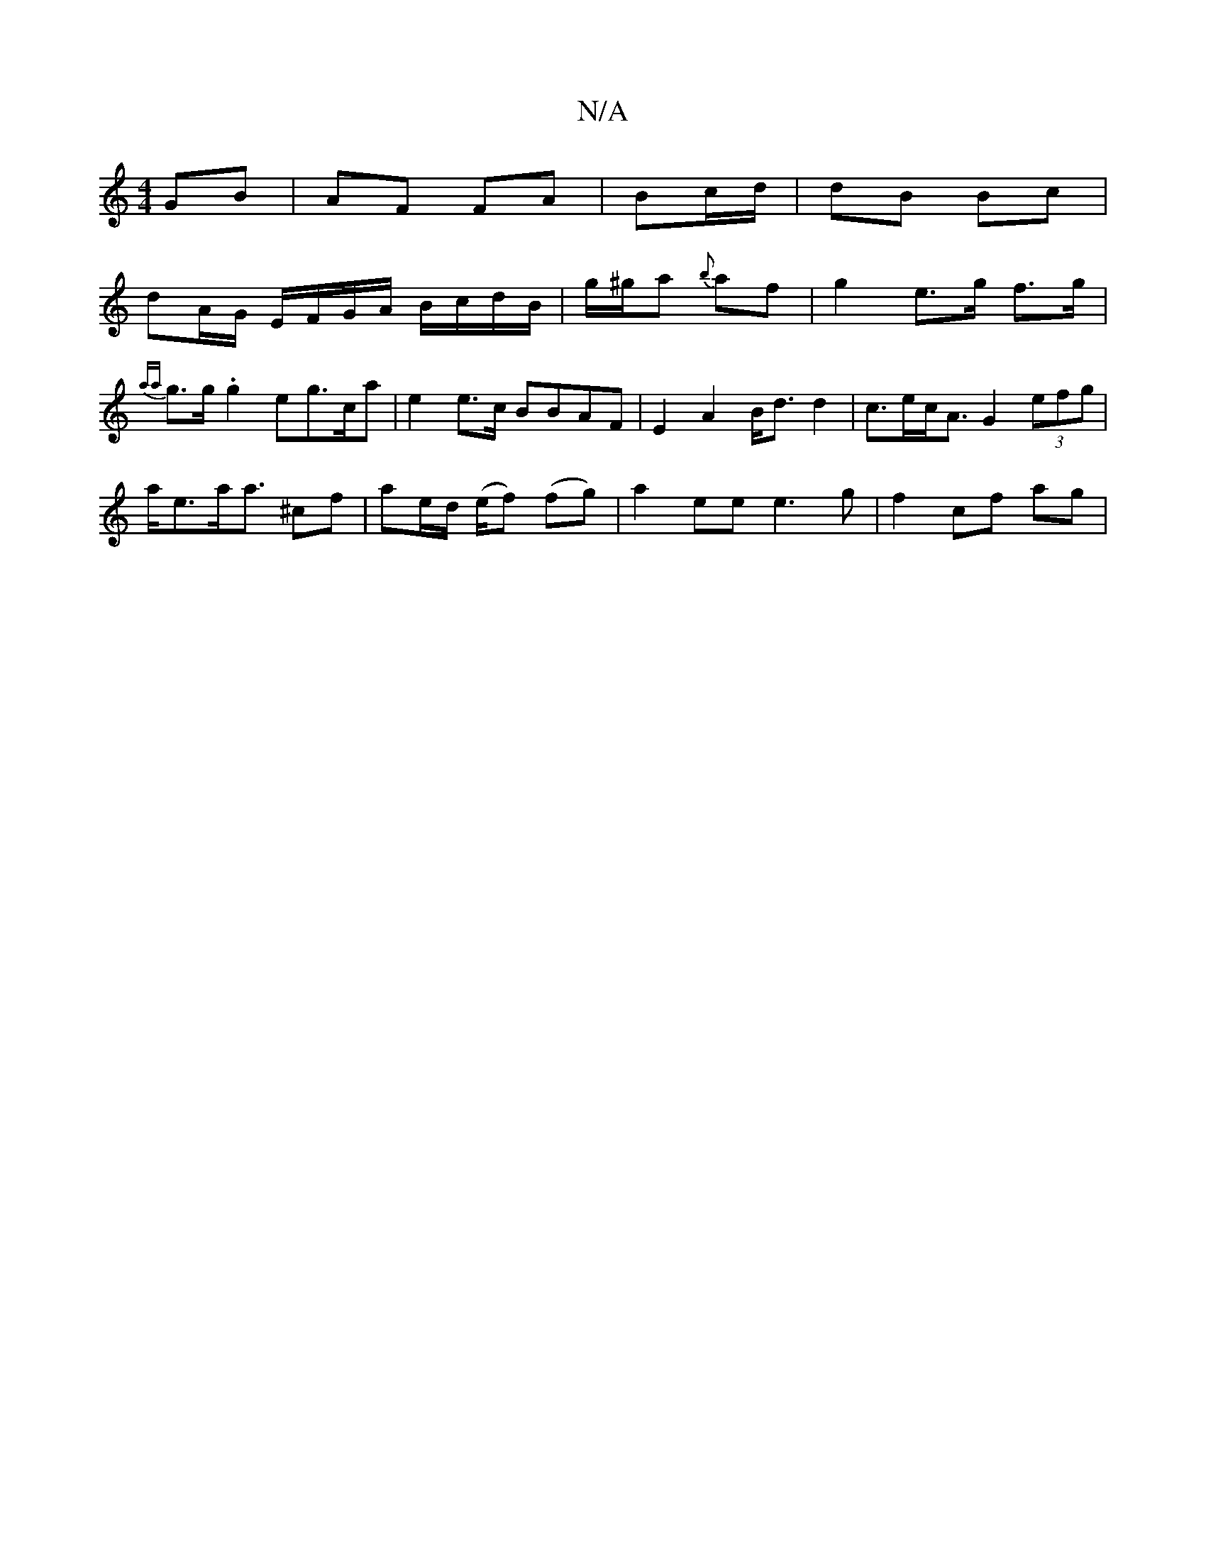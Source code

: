 X:1
T:N/A
M:4/4
R:N/A
K:Cmajor
 GB|AF FA| Bc/d/ | dB Bc |
dA/G/ E/F/G/A/ B/c/d/B/|g/^g/a {b}af | g2 e>g f>g | {aa}g>g .g2 eg>ca|e2 e>c BBAF|E2A2 B<d d2 | c>ec<A G2 (3efg |
a<ea<a ^cf | ae/d/ (e/f) (fg) | a2 ee e3 g | f2 cf ag |
"G"